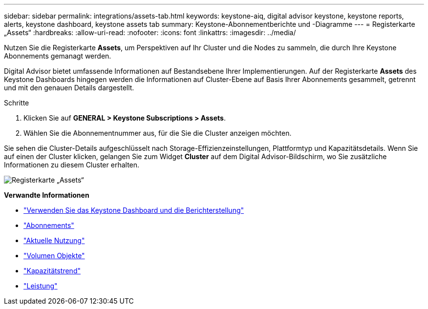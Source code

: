 ---
sidebar: sidebar 
permalink: integrations/assets-tab.html 
keywords: keystone-aiq, digital advisor keystone, keystone reports, alerts, keystone dashboard, keystone assets tab 
summary: Keystone-Abonnementberichte und -Diagramme 
---
= Registerkarte „Assets“
:hardbreaks:
:allow-uri-read: 
:nofooter: 
:icons: font
:linkattrs: 
:imagesdir: ../media/


[role="lead"]
Nutzen Sie die Registerkarte *Assets*, um Perspektiven auf Ihr Cluster und die Nodes zu sammeln, die durch Ihre Keystone Abonnements gemanagt werden.

Digital Advisor bietet umfassende Informationen auf Bestandsebene Ihrer Implementierungen. Auf der Registerkarte *Assets* des Keystone Dashboards hingegen werden die Informationen auf Cluster-Ebene auf Basis Ihrer Abonnements gesammelt, getrennt und mit den genauen Details dargestellt.

.Schritte
. Klicken Sie auf *GENERAL > Keystone Subscriptions > Assets*.
. Wählen Sie die Abonnementnummer aus, für die Sie die Cluster anzeigen möchten.


Sie sehen die Cluster-Details aufgeschlüsselt nach Storage-Effizienzeinstellungen, Plattformtyp und Kapazitätsdetails. Wenn Sie auf einen der Cluster klicken, gelangen Sie zum Widget *Cluster* auf dem Digital Advisor-Bildschirm, wo Sie zusätzliche Informationen zu diesem Cluster erhalten.

image:assets-tab-2.png["Registerkarte „Assets“"]

*Verwandte Informationen*

* link:../integrations/aiq-keystone-details.html["Verwenden Sie das Keystone Dashboard und die Berichterstellung"]
* link:../integrations/subscriptions-tab.html["Abonnements"]
* link:../integrations/current-usage-tab.html["Aktuelle Nutzung"]
* link:../integrations/volumes-objects-tab.html["Volumen  Objekte"]
* link:../integrations/capacity-trend-tab.html["Kapazitätstrend"]
* link:../integrations/performance-tab.html["Leistung"]

